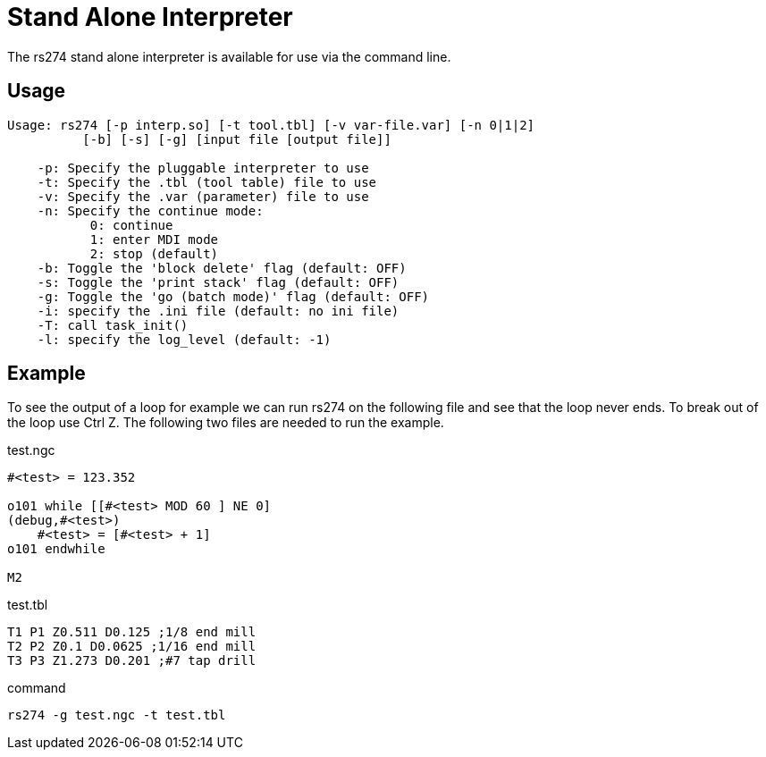 :lang: en

[[cha:rs274]]
= Stand Alone Interpreter

The rs274 stand alone interpreter is available for use via the command line.

== Usage

----
Usage: rs274 [-p interp.so] [-t tool.tbl] [-v var-file.var] [-n 0|1|2]
          [-b] [-s] [-g] [input file [output file]]

    -p: Specify the pluggable interpreter to use
    -t: Specify the .tbl (tool table) file to use
    -v: Specify the .var (parameter) file to use
    -n: Specify the continue mode:
           0: continue
           1: enter MDI mode
           2: stop (default)
    -b: Toggle the 'block delete' flag (default: OFF)
    -s: Toggle the 'print stack' flag (default: OFF)
    -g: Toggle the 'go (batch mode)' flag (default: OFF)
    -i: specify the .ini file (default: no ini file)
    -T: call task_init()
    -l: specify the log_level (default: -1)
----

== Example

To see the output of a loop for example we can run rs274 on the following file
and see that the loop never ends. To break out of the loop use Ctrl Z. The
following two files are needed to run the example.

.test.ngc
----
#<test> = 123.352

o101 while [[#<test> MOD 60 ] NE 0]
(debug,#<test>)
    #<test> = [#<test> + 1]
o101 endwhile

M2
----

.test.tbl
----
T1 P1 Z0.511 D0.125 ;1/8 end mill
T2 P2 Z0.1 D0.0625 ;1/16 end mill
T3 P3 Z1.273 D0.201 ;#7 tap drill
----

.command
----
rs274 -g test.ngc -t test.tbl
----

// vim: set syntax=asciidoc:
